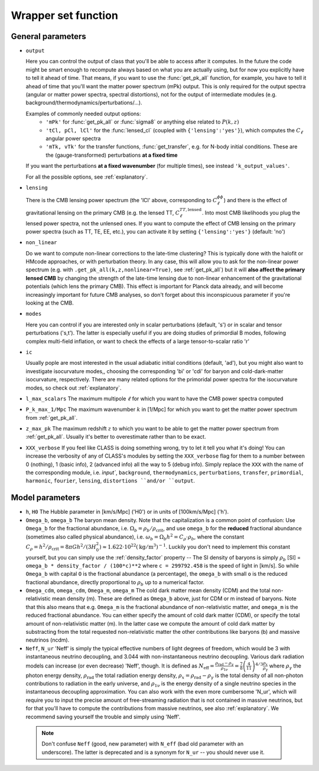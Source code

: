 .. _wrapper-set:

Wrapper set function
====================

.. function:: set(input)

  Tell classy to use certain input parameters, described in the python dictionary ``input``.
  Can also be passed as explicit keywords

  :param input: Input parameters
  :type input: dict


General parameters
^^^^^^^^^^^^^^^^^^

* ``output``

  Here you can control the output of class that you'll be able to access after it computes. In the future the code might be smart enough to recompute always based on what you are actually using, but for now you explicitly have to tell it ahead of time. That means, if you want to use the :func:`get_pk_all` function, for example, you have to tell it ahead of time that you'll want the matter power spectrum (mPk) output. This is only required for the output spectra (angular or matter power spectra, spectral distortions), not for the output of intermediate modules (e.g. background/thermodynamics/perturbations/...).
  
  Examples of commonly needed output options:
    * ``'mPk'`` for :func:`get_pk_all` or :func:`sigma8` or anything else related to :math:`P(k,z)`
    * ``'tCl, pCl, lCl'`` for the :func:`lensed_cl` (coupled with ``{'lensing':'yes'}``), which computes the :math:`C_\ell` angular power spectra
    * ``'mTk, vTk'`` for the transfer functions, :func:`get_transfer`, e.g. for N-body initial conditions. These are the (gauge-transformed) perturbations **at a fixed time**

  If you want the perturbations **at a fixed wavenumber** (for multiple times), see instead ``'k_output_values'``.

  For all the possible options, see :ref:`explanatory`.

* ``lensing``

  There is the CMB lensing power spectrum (the 'lCl' above, corresponding to :math:`C_\ell^{\phi\phi}`) and there is the effect of gravitational lensing on the primary CMB (e.g. the lensed TT, :math:`C_\ell^{TT,\mathrm{lensed}}`. Into most CMB likelihoods you plug the lensed power spectra, not the unlensed ones. If you want to compute the effect of CMB lensing on the primary power spectra (such as TT, TE, EE, etc.), you can activate it by setting ``{'lensing':'yes'}`` (default: 'no')

* ``non_linear``

  Do we want to compute non-linear corrections to the late-time clustering? This is typically done with the halofit or HMcode approaches, or with perturbation theory. In any case, this will allow you to ask for the non-linear power spectrum (e.g. with ``.get_pk_all(k,z,nonlinear=True)``, see :ref:`get_pk_all`) but it will **also affect the primary lensed CMB** by changing the strength of the late-time lensing due to non-linear enhancement of the gravitational potentials (which lens the primary CMB). This effect is important for Planck data already, and will become increasingly important for future CMB analyses, so don't forget about this inconspicuous parameter if you're looking at the CMB.

* ``modes``

  Here you can control if you are interested only in scalar perturbations (default, 's') or in scalar and tensor perturbations ('s,t'). The latter is especially useful if you are doing studies of primordial B modes, following complex multi-field inflation, or want to check the effects of a large tensor-to-scalar ratio 'r'

* ``ic``

  Usually pople are most interested in the usual adiabatic initial conditions (default, 'ad'), but you might also want to investigate isocurvature modes,, choosing the corresponding 'bi' or 'cdi' for baryon and cold-dark-matter isocurvature, respectively. There are many related options for the primoridal power spectra for the isocurvature modes, so check out :ref:`explanatory`.

* ``l_max_scalars``
  The maximum multipole :math:`\ell` for which you want to have the CMB power spectra computed

* ``P_k_max_1/Mpc``
  The maximum wavenumber :math:`k` in [1/Mpc] for which you want to get the matter power spectrum from :ref:`get_pk_all`.

* ``z_max_pk``
  The maximum redshift :math:`z` to which you want to be able to get the matter power spectrum from :ref:`get_pk_all`. Usually it's better to overestimate rather than to be exact.

* ``XXX_verbose``
  If you feel like CLASS is doing something wrong, try to let it tell you what it's doing! You can increase the verbosity of any of CLASS's modules by setting the ``XXX_verbose`` flag for them to a number between 0 (nothing), 1 (basic info), 2 (advanced info) all the way to 5 (debug info). Simply replace the ``XXX`` with the name of the corresponding module, i.e. `ìnput``, ``background``, ``thermodynamics``, ``perturbations``, ``transfer``, ``primordial``, ``harmonic``, ``fourier``, ``lensing``, ``distortions ``and/or ``output``.

Model parameters
^^^^^^^^^^^^^^^^


* ``h``, ``H0``
  The Hubble parameter in [km/s/Mpc] ('H0') or in units of [100km/s/Mpc] ('h').

* ``Omega_b``, ``omega_b``
  The baryon mean density. Note that the capitalization is a common point of confusion: Use ``Omega_b`` for the fractional abundance, i.e. :math:`\Omega_b = \rho_b/\rho_\mathrm{crit}`, and use ``omega_b`` for the **reduced** fractional abundance (sometimes also called physical abundance), i.e. :math:`\omega_b = \Omega_b h^2 = C_\rho \cdot \rho_b`, where the constant :math:`C_\rho = h^2/\rho_\mathrm{crit} = 8\pi G h^2/(3 H_0^2) \approx 1.622 \cdot 10^{22} (\mathrm{kg}/\mathrm{m}^3)^{-1}`. Luckily you don't need to implement this constant yourself, but you can simply use the :ref:`density_factor` property -- The SI density of baryons is simply :math:`\rho_b` [SI] = ``omega_b * density_factor / (100*c)**2`` where ``c = 299792.458`` is the speed of light in [km/s]. So while ``Omega_b`` with capital ``O`` is the fractional abundance (a percentage), the ``omega_b`` with small ``o`` is the reduced fractional abundance, directly proportional to :math:`\rho_b` up to a numerical factor.

* ``Omega_cdm``, ``omega_cdm``, ``Omega_m``, ``omega_m``
  The cold dark matter mean density (CDM) and the total non-relativistic mean density (m). These are defined as ``Omega_b`` above, just for CDM or m instead of baryons. Note that this also means that e.g. ``Omega_m`` is the fractional abundance of non-relativistic matter, and ``omega_m`` is the reduced fractional abundance. You can either specify the amount of cold dark matter (CDM), or specify the total amount of non-relativistic matter (m). In the latter case we compute the amount of cold dark matter by substracting from the total requested non-relativistic matter the other contributions like baryons (b) and massive neutrinos (ncdm).

* ``Neff``, ``N_ur``
  'Neff' is simply the typical effective numbers of light degrees of freedom, which would be 3 with instantaneous neutrino decoupling, and 3.044 with non-instantaneous neutrino decoupling. Various dark radiation models can increase (or even decrease) 'Neff', though. It is defined as :math:`N_\mathrm{eff} = \frac{\rho_\mathrm{rad}-\rho_\gamma}{\rho_{1\nu}} = \frac{7}{8} \left(\frac{4}{11}\right)^{4/3} \frac{\rho_x}{\rho_\gamma}` where :math:`\rho_\gamma` the photon energy density, :math:`\rho_\mathrm{rad}` the total radiation energy density, :math:`\rho_x = \rho_\mathrm{rad}-\rho_\gamma` is the total density of all non-photon contributions to radiation in the early universe, and :math:`\rho_\mathrm{1\nu}` is the energy density of a single neutrino species in the instantaneous decoupling approximation. You can also work with the even more cumbersome 'N_ur', which will require you to input the precise amount of free-streaming radiation that is not contained in massive neutrinos, but for that you'll have to compute the contributions from massive neutrinos, see also :ref:`explanatory`. We recommend saving yourself the trouble and simply using 'Neff'. 

 .. note::
    Don't confuse ``Neff`` (good, new parameter) with ``N_eff`` (bad old parameter with an underscore). The latter is deprecated and is a synonym for ``N_ur`` -- you should never use it.
